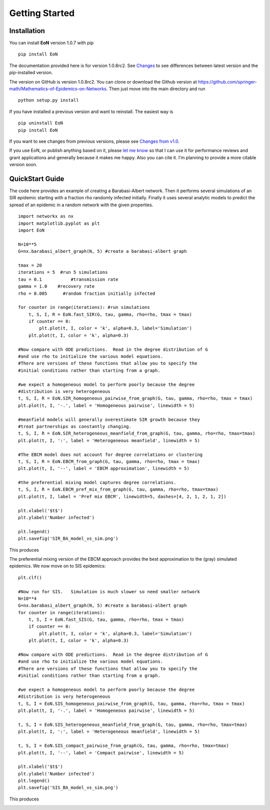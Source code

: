 Getting Started
===============


Installation
------------
You can install **EoN** version 1.0.7 with pip

::

    pip install EoN

The documentation provided here is for version 1.0.8rc2.  See 
`Changes <Changes.html>`_ to see differences between latest version and the
pip-installed version.



The version on GitHub is version 1.0.8rc2.
You can clone or download the Github version at 
https://github.com/springer-math/Mathematics-of-Epidemics-on-Networks.  
Then just move into the main directory and run

:: 

    python setup.py install


If you have installed a previous version and want to reinstall.  The easiest
way is 

::

    pip uninstall EoN
    pip install EoN
    
If you want to see changes from previous versions, please see 
`Changes from v1.0 <Changes.html>`_.

If you use EoN, or publish anything based on it, please
`let me know <https://github.com/springer-math/Mathematics-of-Epidemics-on-Networks/issues/31>`_ 
so that I can use it for performance reviews and grant applications and generally
because it makes me happy.  Also you can cite it.  I'm planning to provide a more
citable version soon.

QuickStart Guide
----------------

The code here provides an example of creating a Barabasi-Albert network.  
Then it performs several simulations of an SIR epidemic starting with a fraction 
rho randomly infected initially.  Finally it uses several analytic models to 
predict the spread of an epidemic in a random network with the given properties.

::

    import networkx as nx
    import matplotlib.pyplot as plt
    import EoN
    
    N=10**5
    G=nx.barabasi_albert_graph(N, 5) #create a barabasi-albert graph
    
    tmax = 20
    iterations = 5  #run 5 simulations
    tau = 0.1           #transmission rate
    gamma = 1.0    #recovery rate
    rho = 0.005      #random fraction initially infected
    
    for counter in range(iterations): #run simulations
        t, S, I, R = EoN.fast_SIR(G, tau, gamma, rho=rho, tmax = tmax)
        if counter == 0:
            plt.plot(t, I, color = 'k', alpha=0.3, label='Simulation')
        plt.plot(t, I, color = 'k', alpha=0.3)
            
    #Now compare with ODE predictions.  Read in the degree distribution of G
    #and use rho to initialize the various model equations.
    #There are versions of these functions that allow you to specify the
    #initial conditions rather than starting from a graph.
    
    #we expect a homogeneous model to perform poorly because the degree
    #distribution is very heterogeneous
    t, S, I, R = EoN.SIR_homogeneous_pairwise_from_graph(G, tau, gamma, rho=rho, tmax = tmax)
    plt.plot(t, I, '-.', label = 'Homogeneous pairwise', linewidth = 5)
    
    #meanfield models will generally overestimate SIR growth because they
    #treat partnerships as constantly changing.
    t, S, I, R = EoN.SIR_heterogeneous_meanfield_from_graph(G, tau, gamma, rho=rho, tmax=tmax)
    plt.plot(t, I, ':', label = 'Heterogeneous meanfield', linewidth = 5)
    
    #The EBCM model does not account for degree correlations or clustering
    t, S, I, R = EoN.EBCM_from_graph(G, tau, gamma, rho=rho, tmax = tmax)
    plt.plot(t, I, '--', label = 'EBCM approximation', linewidth = 5)
    
    #the preferential mixing model captures degree correlations.
    t, S, I, R = EoN.EBCM_pref_mix_from_graph(G, tau, gamma, rho=rho, tmax=tmax)
    plt.plot(t, I, label = 'Pref mix EBCM', linewidth=5, dashes=[4, 2, 1, 2, 1, 2])

    plt.xlabel('$t$')
    plt.ylabel('Number infected')

    plt.legend()
    plt.savefig('SIR_BA_model_vs_sim.png')
    
This produces

.. image:: SIR_BA_model_vs_sim.png

The preferential mixing version of the EBCM approach provides the best approximation
to the (gray) simulated epidemics.  We now move on to SIS epidemics:

::

    plt.clf()
   
    #Now run for SIS.   Simulation is much slower so need smaller network
    N=10**4  
    G=nx.barabasi_albert_graph(N, 5) #create a barabasi-albert graph
    for counter in range(iterations):
        t, S, I = EoN.fast_SIS(G, tau, gamma, rho=rho, tmax = tmax)
        if counter == 0:
            plt.plot(t, I, color = 'k', alpha=0.3, label='Simulation')
        plt.plot(t, I, color = 'k', alpha=0.3)
            
    #Now compare with ODE predictions.  Read in the degree distribution of G
    #and use rho to initialize the various model equations.
    #There are versions of these functions that allow you to specify the
    #initial conditions rather than starting from a graph.
    
    #we expect a homogeneous model to perform poorly because the degree
    #distribution is very heterogeneous
    t, S, I = EoN.SIS_homogeneous_pairwise_from_graph(G, tau, gamma, rho=rho, tmax = tmax)
    plt.plot(t, I, '-.', label = 'Homogeneous pairwise', linewidth = 5)
    
    t, S, I = EoN.SIS_heterogeneous_meanfield_from_graph(G, tau, gamma, rho=rho, tmax=tmax)
    plt.plot(t, I, ':', label = 'Heterogeneous meanfield', linewidth = 5)
    
    t, S, I = EoN.SIS_compact_pairwise_from_graph(G, tau, gamma, rho=rho, tmax=tmax)
    plt.plot(t, I, '--', label = 'Compact pairwise', linewidth = 5)

    plt.xlabel('$t$')
    plt.ylabel('Number infected')
    plt.legend()
    plt.savefig('SIS_BA_model_vs_sim.png')

This produces

.. image:: SIS_BA_model_vs_sim.png


